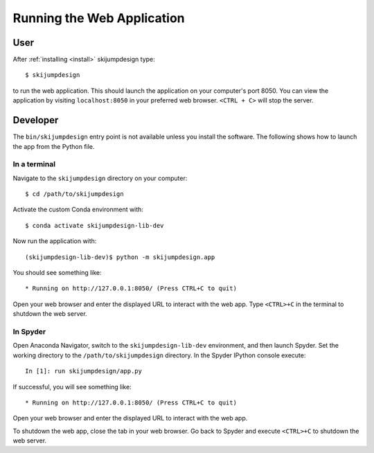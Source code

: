 ===========================
Running the Web Application
===========================

User
====

After :ref:`installing <install>` skijumpdesign type::

   $ skijumpdesign

to run the web application. This should launch the application on your
computer's port 8050. You can view the application by visiting
``localhost:8050`` in your preferred web browser. ``<CTRL + C>`` will stop the
server.

Developer
=========

The ``bin/skijumpdesign`` entry point is not available unless you install the
software. The following shows how to launch the app from the Python file.

In a terminal
-------------

Navigate to the ``skijumpdesign`` directory on your computer::

   $ cd /path/to/skijumpdesign

Activate the custom Conda environment with::

   $ conda activate skijumpdesign-lib-dev

Now run the application with::

   (skijumpdesign-lib-dev)$ python -m skijumpdesign.app

You should see something like::

    * Running on http://127.0.0.1:8050/ (Press CTRL+C to quit)

Open your web browser and enter the displayed URL to interact with the web app.
Type ``<CTRL>+C`` in the terminal to shutdown the web server.

In Spyder
---------

Open Anaconda Navigator, switch to the ``skijumpdesign-lib-dev`` environment,
and then launch Spyder. Set the working directory to the
``/path/to/skijumpdesign`` directory. In the Spyder IPython console execute::

   In [1]: run skijumpdesign/app.py

If successful, you will see something like::

    * Running on http://127.0.0.1:8050/ (Press CTRL+C to quit)

Open your web browser and enter the displayed URL to interact with the web app.

To shutdown the web app, close the tab in your web browser. Go back to Spyder
and execute ``<CTRL>+C`` to shutdown the web server.
